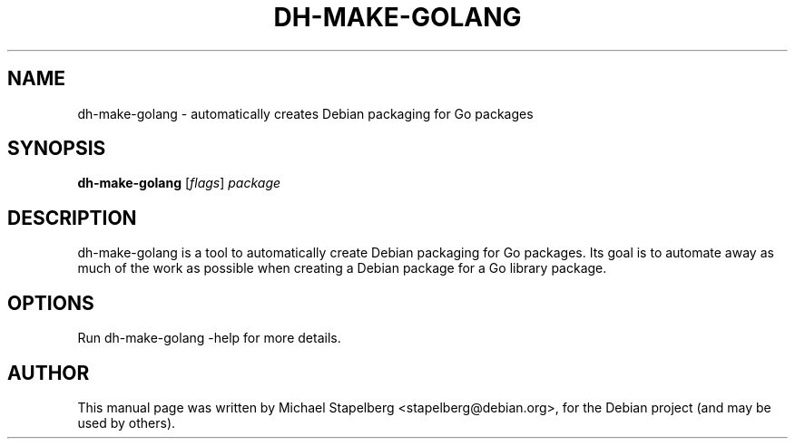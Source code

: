 .\"                                      Hey, EMACS: -*- nroff -*-
.de Vb \" Begin verbatim text
.ft CW
.nf
.ne \\$1
..
.de Ve \" End verbatim text
.ft R
.fi
..
.TH DH-MAKE-GOLANG 1 "2015-07-26"
.\" Please adjust this date whenever revising the manpage.
.SH NAME
dh-make-golang \- automatically creates Debian packaging for Go packages
.SH SYNOPSIS
.B dh-make-golang
.RI [ flags ]
.IR "package"
.SH DESCRIPTION
dh-make-golang is a tool to automatically create Debian packaging for Go
packages. Its goal is to automate away as much of the work as possible when
creating a Debian package for a Go library package.

.SH OPTIONS

Run dh-make-golang \-help for more details.

.SH AUTHOR
.PP
This manual page was written by Michael Stapelberg <stapelberg@debian.org>,
for the Debian project (and may be used by others).
